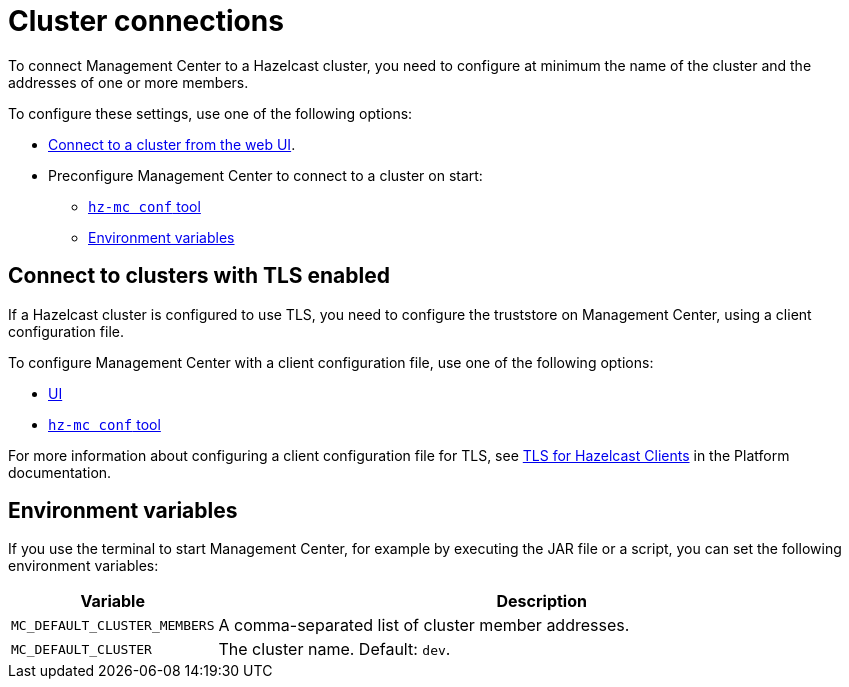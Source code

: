 = Cluster connections
:description: You can connect Management Center to multiple clusters and remove connections when you no longer need them.
:page-aliases: ROOT:connecting-members.adoc

To connect Management Center to a Hazelcast cluster, you need to configure at minimum the name of the cluster and the addresses of one or more members.

To configure these settings, use one of the following options:

- xref:connecting-to-clusters-ui.adoc[Connect to a cluster from the web UI].
- Preconfigure Management Center to connect to a cluster on start:

** xref:connecting-to-clusters-mc-conf.adoc[`hz-mc conf` tool]
** <<environment-variables,Environment variables>>

== Connect to clusters with TLS enabled

If a Hazelcast cluster is configured to use TLS, you need to configure the truststore on Management Center, using a client configuration file.

To configure Management Center with a client configuration file, use one of the following options:

- xref:connecting-to-clusters-ui.adoc#using-a-client-configuration-file[UI]

- xref:connecting-to-clusters-mc-conf.adoc[`hz-mc conf` tool]

For more information about configuring a client configuration file for TLS, see xref:{page-latest-supported-hazelcast}@hazelcast:security:tls-ssl.adoc#tlsssl-for-hazelcast-clients[TLS for Hazelcast Clients] in the Platform documentation.

== Environment variables

If you use the terminal to start Management Center, for example by executing the JAR file or a script, you can set the following environment variables:

[cols="20%m,80%a"]
|===
|Variable|Description

|MC_DEFAULT_CLUSTER_MEMBERS
|A comma-separated list of cluster member addresses.

|MC_DEFAULT_CLUSTER
|The cluster name. Default: `dev`.

|===